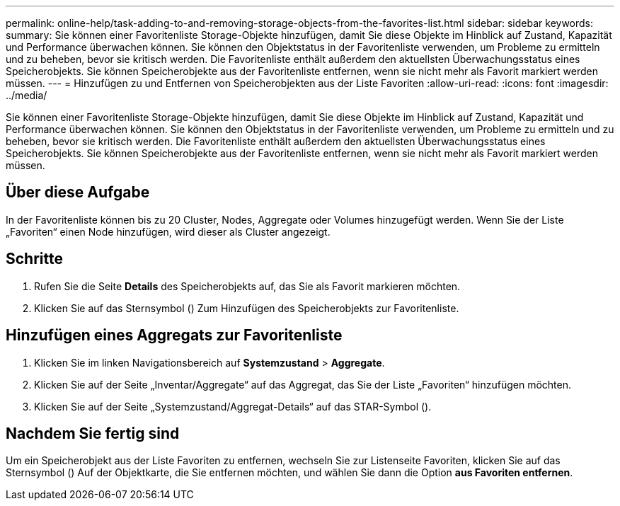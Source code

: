---
permalink: online-help/task-adding-to-and-removing-storage-objects-from-the-favorites-list.html 
sidebar: sidebar 
keywords:  
summary: Sie können einer Favoritenliste Storage-Objekte hinzufügen, damit Sie diese Objekte im Hinblick auf Zustand, Kapazität und Performance überwachen können. Sie können den Objektstatus in der Favoritenliste verwenden, um Probleme zu ermitteln und zu beheben, bevor sie kritisch werden. Die Favoritenliste enthält außerdem den aktuellsten Überwachungsstatus eines Speicherobjekts. Sie können Speicherobjekte aus der Favoritenliste entfernen, wenn sie nicht mehr als Favorit markiert werden müssen. 
---
= Hinzufügen zu und Entfernen von Speicherobjekten aus der Liste Favoriten
:allow-uri-read: 
:icons: font
:imagesdir: ../media/


[role="lead"]
Sie können einer Favoritenliste Storage-Objekte hinzufügen, damit Sie diese Objekte im Hinblick auf Zustand, Kapazität und Performance überwachen können. Sie können den Objektstatus in der Favoritenliste verwenden, um Probleme zu ermitteln und zu beheben, bevor sie kritisch werden. Die Favoritenliste enthält außerdem den aktuellsten Überwachungsstatus eines Speicherobjekts. Sie können Speicherobjekte aus der Favoritenliste entfernen, wenn sie nicht mehr als Favorit markiert werden müssen.



== Über diese Aufgabe

In der Favoritenliste können bis zu 20 Cluster, Nodes, Aggregate oder Volumes hinzugefügt werden. Wenn Sie der Liste „Favoriten“ einen Node hinzufügen, wird dieser als Cluster angezeigt.



== Schritte

. Rufen Sie die Seite *Details* des Speicherobjekts auf, das Sie als Favorit markieren möchten.
. Klicken Sie auf das Sternsymbol (image:../media/favorite-icon.gif[""]) Zum Hinzufügen des Speicherobjekts zur Favoritenliste.




== Hinzufügen eines Aggregats zur Favoritenliste

. Klicken Sie im linken Navigationsbereich auf *Systemzustand* > *Aggregate*.
. Klicken Sie auf der Seite „Inventar/Aggregate“ auf das Aggregat, das Sie der Liste „Favoriten“ hinzufügen möchten.
. Klicken Sie auf der Seite „Systemzustand/Aggregat-Details“ auf das STAR-Symbol (image:../media/favorite-icon.gif[""]).




== Nachdem Sie fertig sind

Um ein Speicherobjekt aus der Liste Favoriten zu entfernen, wechseln Sie zur Listenseite Favoriten, klicken Sie auf das Sternsymbol (image:../media/favorite-icon.gif[""]) Auf der Objektkarte, die Sie entfernen möchten, und wählen Sie dann die Option *aus Favoriten entfernen*.
